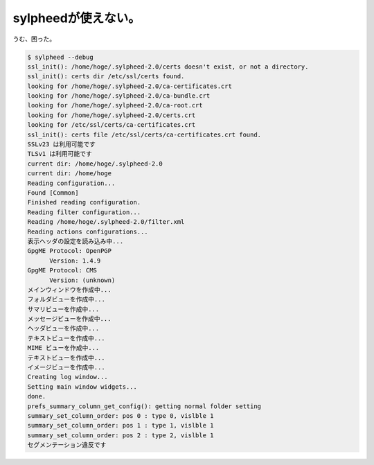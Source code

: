 sylpheedが使えない。
====================

うむ、困った。


.. code-block:: sh


   $ sylpheed --debug
   ssl_init(): /home/hoge/.sylpheed-2.0/certs doesn't exist, or not a directory.
   ssl_init(): certs dir /etc/ssl/certs found.
   looking for /home/hoge/.sylpheed-2.0/ca-certificates.crt
   looking for /home/hoge/.sylpheed-2.0/ca-bundle.crt
   looking for /home/hoge/.sylpheed-2.0/ca-root.crt
   looking for /home/hoge/.sylpheed-2.0/certs.crt
   looking for /etc/ssl/certs/ca-certificates.crt
   ssl_init(): certs file /etc/ssl/certs/ca-certificates.crt found.
   SSLv23 は利用可能です
   TLSv1 は利用可能です
   current dir: /home/hoge/.sylpheed-2.0
   current dir: /home/hoge
   Reading configuration...
   Found [Common]
   Finished reading configuration.
   Reading filter configuration...
   Reading /home/hoge/.sylpheed-2.0/filter.xml
   Reading actions configurations...
   表示ヘッダの設定を読み込み中...
   GpgME Protocol: OpenPGP
         Version: 1.4.9
   GpgME Protocol: CMS
         Version: (unknown)
   メインウィンドウを作成中...
   フォルダビューを作成中...
   サマリビューを作成中...
   メッセージビューを作成中...
   ヘッダビューを作成中...
   テキストビューを作成中...
   MIME ビューを作成中...
   テキストビューを作成中...
   イメージビューを作成中...
   Creating log window...
   Setting main window widgets...
   done.
   prefs_summary_column_get_config(): getting normal folder setting
   summary_set_column_order: pos 0 : type 0, vislble 1
   summary_set_column_order: pos 1 : type 1, vislble 1
   summary_set_column_order: pos 2 : type 2, vislble 1
   セグメンテーション違反です







.. author:: default
.. categories:: Debian
.. tags::
.. comments::
